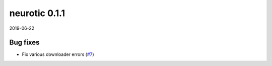 .. _v0.1.1:

neurotic 0.1.1
==============

2019-06-22

Bug fixes
---------

* Fix various downloader errors
  (`#7 <https://github.com/jpgill86/neurotic/pull/7>`__)
